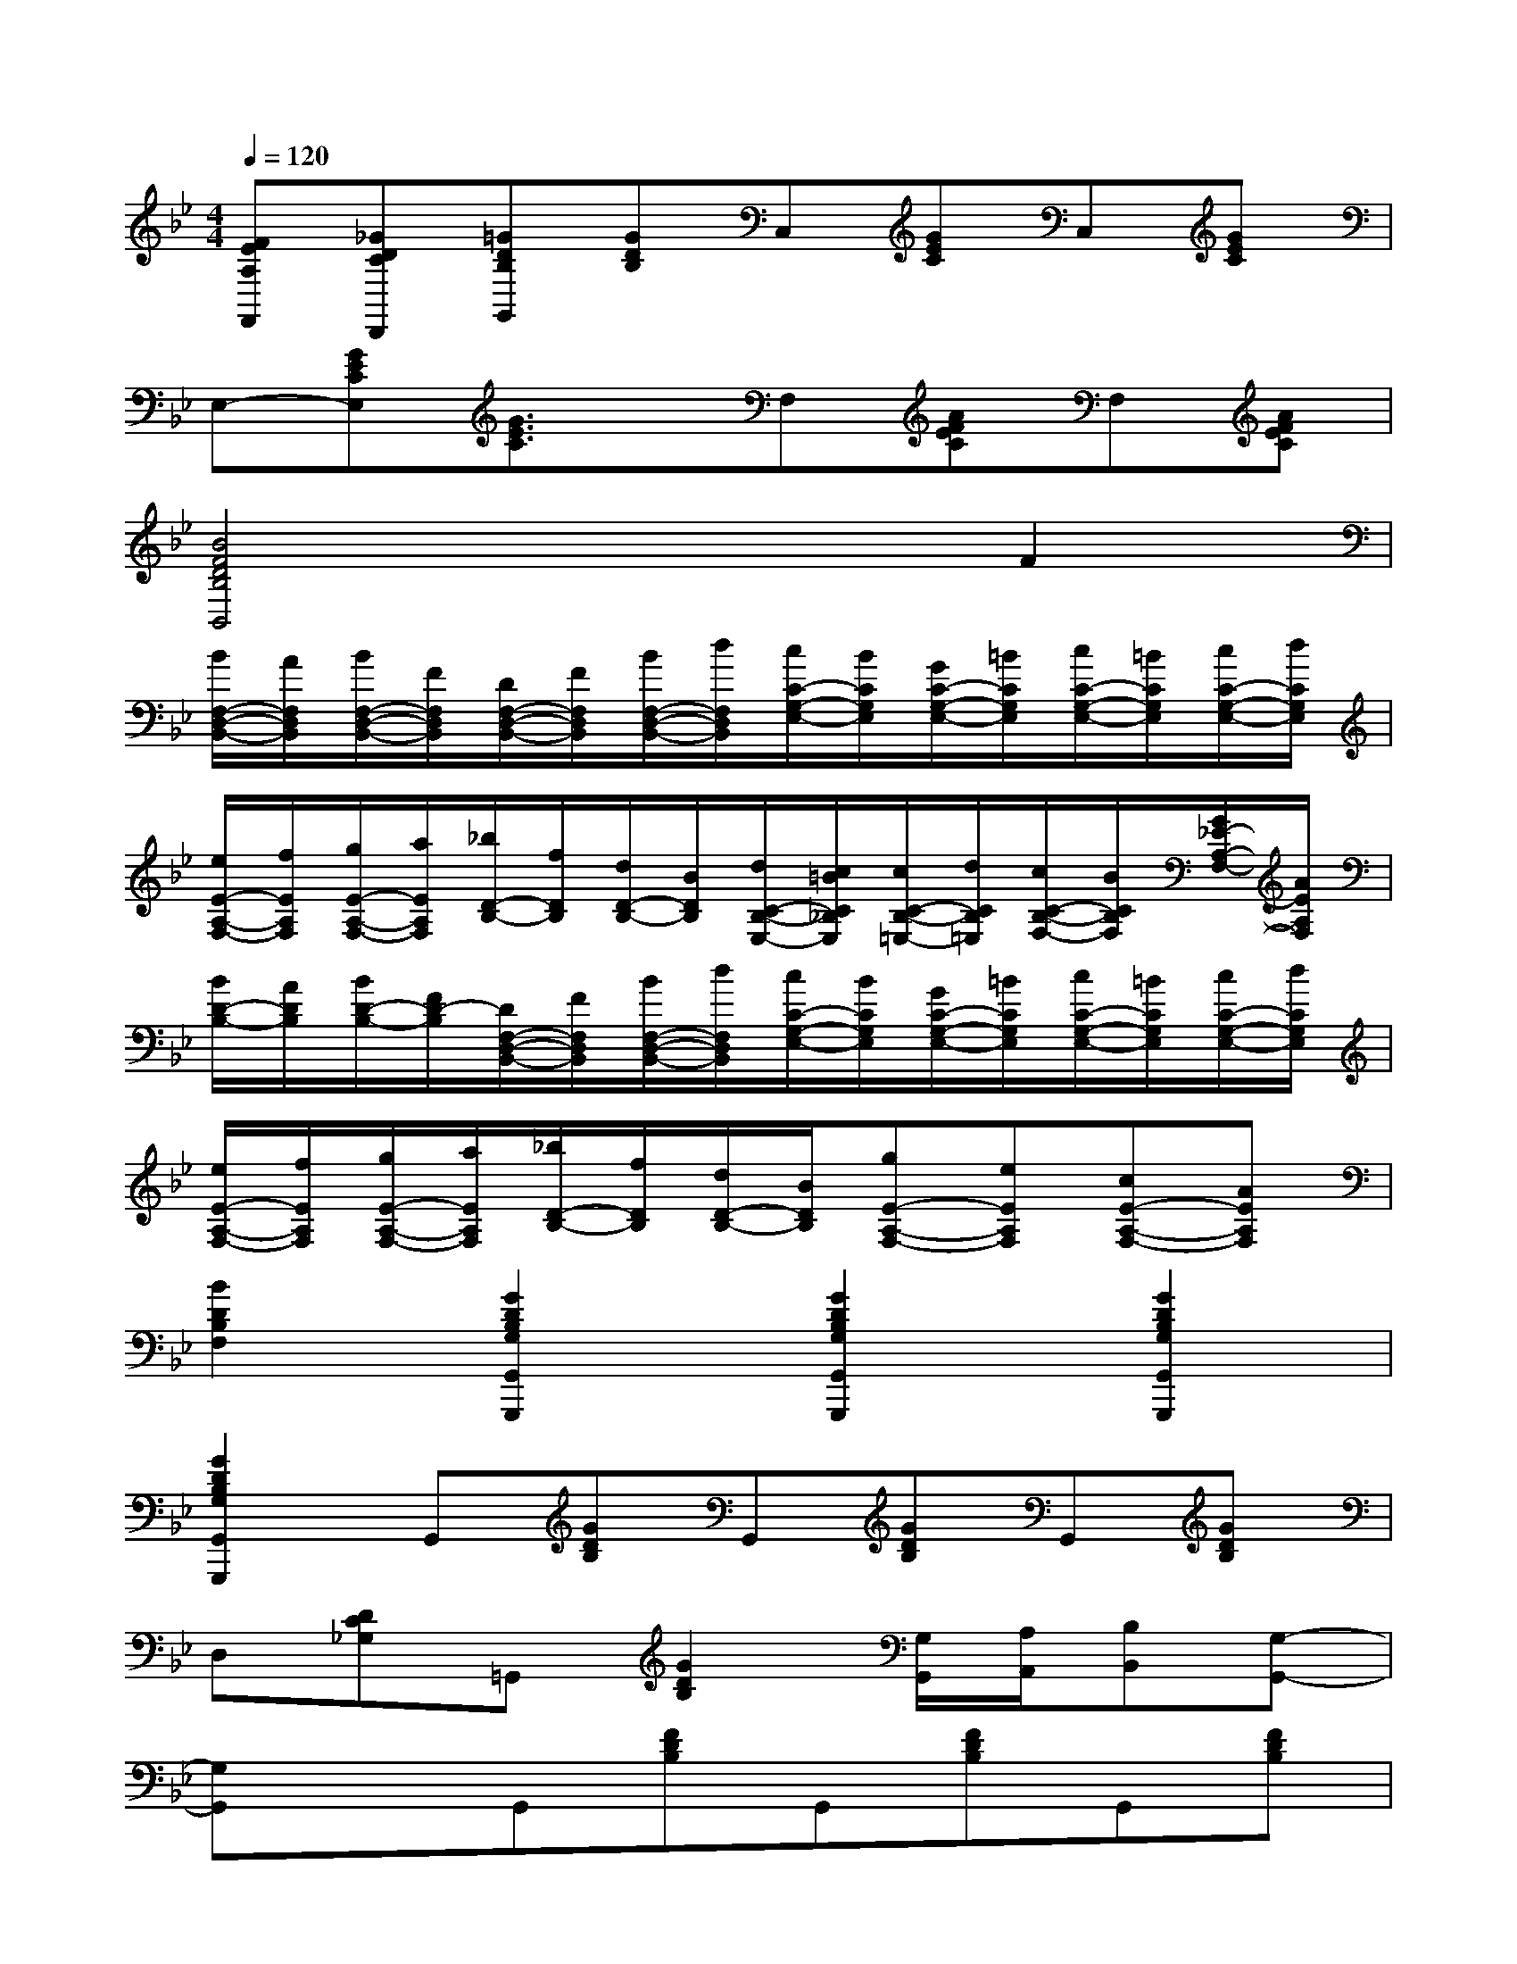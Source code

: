 X:1
T:
M:4/4
L:1/8
Q:1/4=120
K:Bb%2flats
V:1
[FEA,F,,][_GDCD,,][=GDB,G,,][GDB,]C,[GEC]C,[GEC]|
E,-[GECE,][G3/2E3/2C3/2]x/2F,[AFEC]F,[AFEC]|
[B4F4D4B,4B,,4]x2F2|
[B/2F,/2-D,/2-B,,/2-][A/2F,/2D,/2B,,/2][B/2F,/2-D,/2-B,,/2-][F/2F,/2D,/2B,,/2][D/2F,/2-D,/2-B,,/2-][F/2F,/2D,/2B,,/2][B/2F,/2-D,/2-B,,/2-][d/2F,/2D,/2B,,/2][c/2C/2-G,/2-E,/2-][B/2C/2G,/2E,/2][G/2C/2-G,/2-E,/2-][=B/2C/2G,/2E,/2][c/2C/2-G,/2-E,/2-][=B/2C/2G,/2E,/2][c/2C/2-G,/2-E,/2-][d/2C/2G,/2E,/2]|
[e/2E/2-A,/2-F,/2-][f/2E/2A,/2F,/2][g/2E/2-A,/2-F,/2-][a/2E/2A,/2F,/2][_b/2D/2-B,/2-][f/2D/2B,/2][d/2D/2-B,/2-][B/2D/2B,/2][d/2C/2-B,/2-E,/2-][c/2=B/2C/2_B,/2E,/2][c/2C/2-B,/2-=E,/2-][d/2C/2B,/2=E,/2][c/2C/2-B,/2-F,/2-][B/2C/2B,/2F,/2][G/2_E/2-A,/2-F,/2-][A/2E/2A,/2F,/2]|
[B/2D/2-B,/2-][A/2D/2B,/2][B/2D/2-B,/2-][F/2D/2-B,/2][D/2F,/2-D,/2-B,,/2-][F/2F,/2D,/2B,,/2][B/2F,/2-D,/2-B,,/2-][d/2F,/2D,/2B,,/2][c/2C/2-G,/2-E,/2-][B/2C/2G,/2E,/2][G/2C/2-G,/2-E,/2-][=B/2C/2G,/2E,/2][c/2C/2-G,/2-E,/2-][=B/2C/2G,/2E,/2][c/2C/2-G,/2-E,/2-][d/2C/2G,/2E,/2]|
[e/2E/2-A,/2-F,/2-][f/2E/2A,/2F,/2][g/2E/2-A,/2-F,/2-][a/2E/2A,/2F,/2][_b/2D/2-B,/2-][f/2D/2B,/2][d/2D/2-B,/2-][B/2D/2B,/2][gE-A,-F,-][eEA,F,][cE-A,-F,-][AEA,F,]|
[B2D2B,2F,2][G2D2B,2G,2G,,2G,,,2][G2D2B,2G,2G,,2G,,,2][G2D2B,2G,2G,,2G,,,2]|
[G2D2B,2G,2G,,2G,,,2]G,,[GDB,]G,,[GDB,]G,,[GDB,]|
D,[DC_G,]=G,,[G2D2B,2][G,/2G,,/2][A,/2A,,/2][B,B,,][G,-G,,-]|
[G,G,,]xG,,[FDB,]G,,[FDB,]G,,[FDB,]|
D,[FEA,]B,,[FB,G,]D,[DC_G,]=G,,[GDB,]|
G,,[GDB,]G,,[GDB,]G,,[GDB,]G,,[GDB,]|
D,[DC_G,]=G,,[G2D2B,2][G,/2G,,/2][A,/2A,,/2][B,B,,][G,-G,,-]|
[G,G,,]xB,,[FDB,]B,,[FDB,]F,,[FECA,]|
F,,[FECA,]B,,[FDB,]D,[_GDC]=G,,[GDB,]
